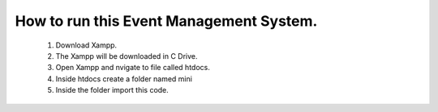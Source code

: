 ###################
How to run this Event Management System.
###################

	1. Download Xampp.
	2. The Xampp will be downloaded in C Drive.
	3. Open Xampp and nvigate to file called htdocs.
	4. Inside htdocs create a folder named mini
	5. Inside the folder import this code.
